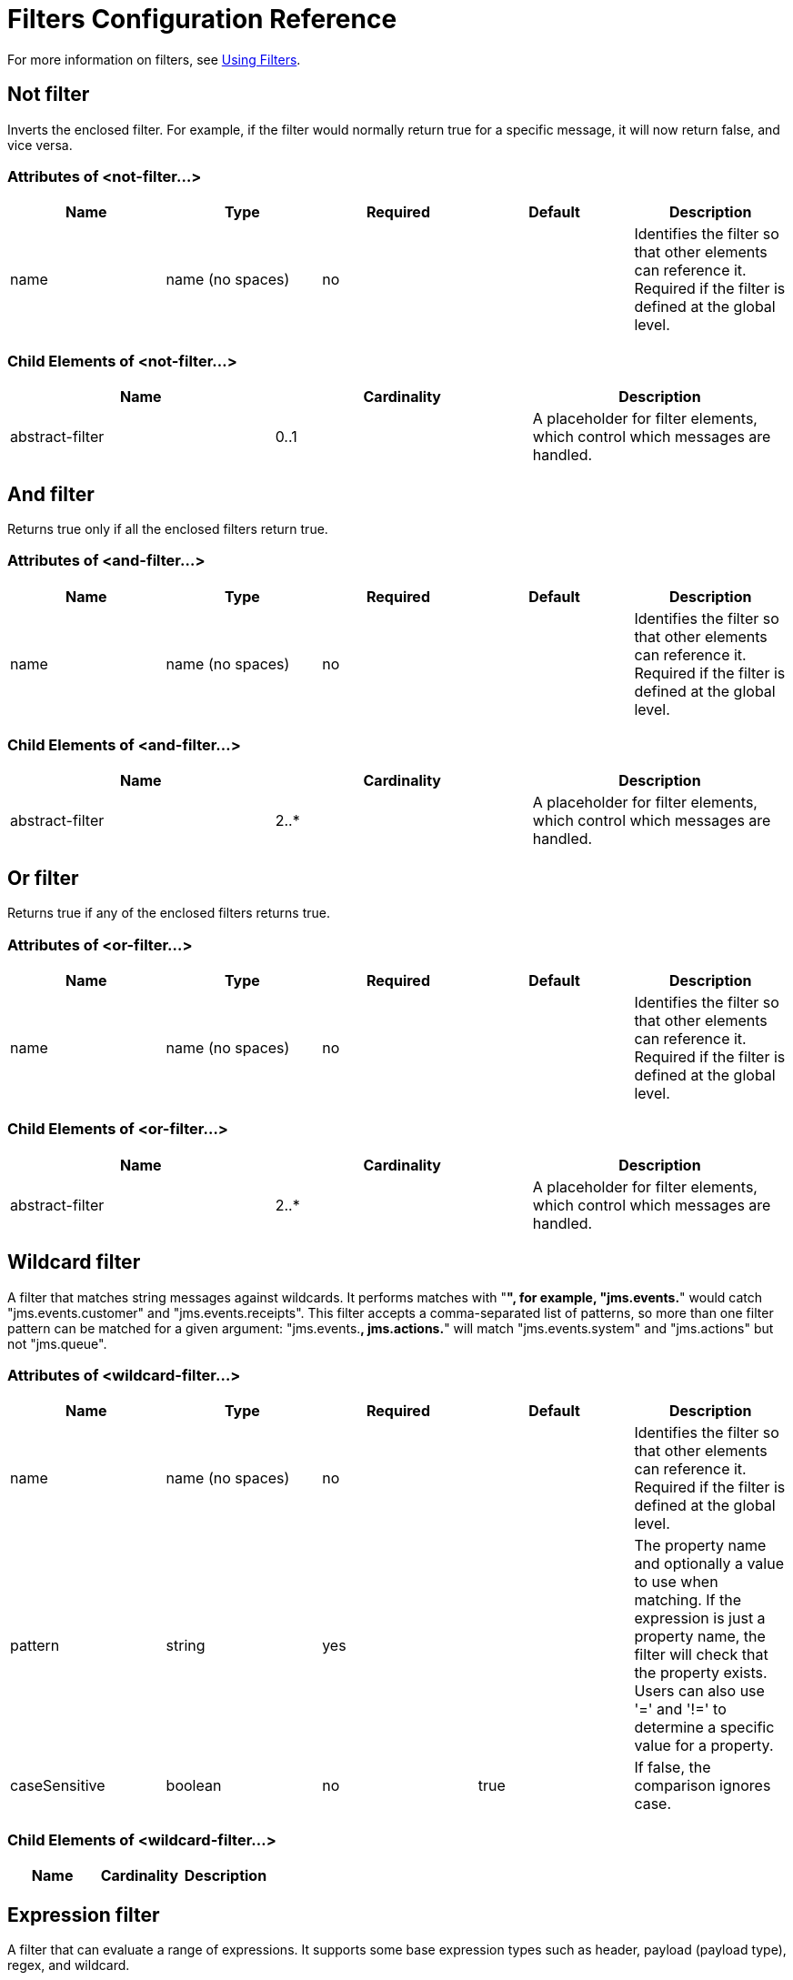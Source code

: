 = Filters Configuration Reference

For more information on filters, see link:/docs/display/34X/Using+Filters[Using Filters].

== Not filter

Inverts the enclosed filter. For example, if the filter would normally return true for a specific message, it will now return false, and vice versa.

=== Attributes of <not-filter...>

[width="100%",cols="20%,20%,20%,20%,20%",options="header",]
|===
|Name |Type |Required |Default |Description
|name |name (no spaces) |no |  |Identifies the filter so that other elements can reference it. Required if the filter is defined at the global level.
|===

=== Child Elements of <not-filter...>

[width="100%",cols="34%,33%,33%",options="header",]
|===
|Name |Cardinality |Description
|abstract-filter |0..1 |A placeholder for filter elements, which control which messages are handled.
|===

== And filter

Returns true only if all the enclosed filters return true.

=== Attributes of <and-filter...>

[width="100%",cols="20%,20%,20%,20%,20%",options="header",]
|===
|Name |Type |Required |Default |Description
|name |name (no spaces) |no |  |Identifies the filter so that other elements can reference it. Required if the filter is defined at the global level.
|===

=== Child Elements of <and-filter...>

[width="100%",cols="34%,33%,33%",options="header",]
|===
|Name |Cardinality |Description
|abstract-filter |2..* |A placeholder for filter elements, which control which messages are handled.
|===

== Or filter

Returns true if any of the enclosed filters returns true.

=== Attributes of <or-filter...>

[width="100%",cols="20%,20%,20%,20%,20%",options="header",]
|===
|Name |Type |Required |Default |Description
|name |name (no spaces) |no |  |Identifies the filter so that other elements can reference it. Required if the filter is defined at the global level.
|===

=== Child Elements of <or-filter...>

[width="100%",cols="34%,33%,33%",options="header",]
|===
|Name |Cardinality |Description
|abstract-filter |2..* |A placeholder for filter elements, which control which messages are handled.
|===

== Wildcard filter

A filter that matches string messages against wildcards. It performs matches with "**", for example, "jms.events.**" would catch "jms.events.customer" and "jms.events.receipts". This filter accepts a comma-separated list of patterns, so more than one filter pattern can be matched for a given argument: "jms.events.**, jms.actions.**" will match "jms.events.system" and "jms.actions" but not "jms.queue".

=== Attributes of <wildcard-filter...>

[width="100%",cols="20%,20%,20%,20%,20%",options="header",]
|===
|Name |Type |Required |Default |Description
|name |name (no spaces) |no |  |Identifies the filter so that other elements can reference it. Required if the filter is defined at the global level.
|pattern |string |yes |  |The property name and optionally a value to use when matching. If the expression is just a property name, the filter will check that the property exists. Users can also use '=' and '!=' to determine a specific value for a property.
|caseSensitive |boolean |no |true |If false, the comparison ignores case.
|===

=== Child Elements of <wildcard-filter...>

[width="100%",cols="34%,33%,33%",options="header",]
|===
|Name |Cardinality |Description
|===

== Expression filter

A filter that can evaluate a range of expressions. It supports some base expression types such as header, payload (payload type), regex, and wildcard.

=== Attributes of <expression-filter...>

[width="100%",cols="20%,20%,20%,20%,20%",options="header",]
|=====
|Name |Type |Required |Default |Description
|name |name (no spaces) |no |  |Identifies the filter so that other elements can reference it. Required if the filter is defined at the global level.
|evaluator |expressionFilterEvaluators |no |  |The expression evaluator to use. The expression filter supports some types such as header, payload, exception, wildcard, and regex, that are built-in filters not registered with the ExpressionEvaluatorManager. All others are registered with the ExpressionEvaluatorManager. Where XPath, bean, and ONGL are used, the expression should be a boolean expression.
|expression |string |yes |  |The expression that will be evaluated. This should always be a boolean expression. The syntax of the expression will be determined by the expression language being used.
|customEvaluator |name (no spaces) |no |  |Must be set if the evaluator is set to custom. The custom evaluator must be registered with the ExpressionEvaluatorManager if it is to be used here.
|nullReturnsTrue |boolean |no |  |Whether the filter should return true if the specified expression returns null.
|=====

=== Child Elements of <expression-filter...>

[width="100%",cols="34%,33%,33%",options="header",]
|===
|Name |Cardinality |Description
|===

== Regex filter

A filter that matches string messages against a regular expression. The Java regular expression engine (java.util.regex.Pattern) is used.

=== Attributes of <regex-filter...>

[width="100%",cols="20%,20%,20%,20%,20%",options="header",]
|===
|Name |Type |Required |Default |Description
|name |name (no spaces) |no |  |Identifies the filter so that other elements can reference it. Required if the filter is defined at the global level.
|pattern |string |yes |  |The property name and optionally a value to use when matching. If the expression is just a property name, the filter will check that the property exists. Users can also use '=' and '!=' to determine a specific value for a property.
|flags |string |no |  |Comma-separated list of flags for compiling the pattern. Valid values are CASE_INSENSITIVE, MULTILINE, DOTALL, UNICODE_CASE and CANON_EQ.
|===

=== Child Elements of <regex-filter...>

[width="100%",cols="34%,33%,33%",options="header",]
|===
|Name |Cardinality |Description
|===

== Message property filter

A filter that matches properties on a message. This can be very useful, as the message properties represent all the meta information about the message from the underlying transport, so for a message received over HTTP, you can check for HTTP headers and so forth. The pattern should be expressed as a key/value pair, such as "propertyName=value". If you want to compare more than one property, you can use the logic filters for And, Or, and Not expressions. By default, the comparison is case sensitive, which you can override with the 'caseSensitive' property.

=== Attributes of <message-property-filter...>

[width="100%",cols="20%,20%,20%,20%,20%",options="header",]
|===
|Name |Type |Required |Default |Description
|name |name (no spaces) |no |  |Identifies the filter so that other elements can reference it. Required if the filter is defined at the global level.
|pattern |string |yes |  |The property name and optionally a value to use when matching. If the expression is just a property name, the filter will check that the property exists. Users can also use '=' and '!=' to determine a specific value for a property.
|caseSensitive |boolean |no |true |If false, the comparison ignores case.
|scope |enumeration |no |outbound |Property scope to lookup the value from (default: outbound)
|===

=== Child Elements of <message-property-filter...>

[width="100%",cols="34%,33%,33%",options="header",]
|===
|Name |Cardinality |Description
|===

== Exception type filter

A filter that matches the type of an exception.

=== Attributes of <exception-type-filter...>

[width="100%",cols="20%,20%,20%,20%,20%",options="header",]
|===
|Name |Type |Required |Default |Description
|name |name (no spaces) |no |  |Identifies the filter so that other elements can reference it. Required if the filter is defined at the global level.
|expectedType |class name |yes |  |The expected class used in the comparison.
|===

=== Child Elements of <exception-type-filter...>

[width="100%",cols="34%,33%,33%",options="header",]
|===
|Name |Cardinality |Description
|===

== Payload type filter

A filter that matches the type of the payload.

=== Attributes of <payload-type-filter...>

[width="100%",cols="20%,20%,20%,20%,20%",options="header",]
|===
|Name |Type |Required |Default |Description
|name |name (no spaces) |no |  |Identifies the filter so that other elements can reference it. Required if the filter is defined at the global level.
|expectedType |class name |yes |  |The expected class used in the comparison.
|===

=== Child Elements of <payload-type-filter...>

[width="100%",cols="34%,33%,33%",options="header",]
|===
|Name |Cardinality |Description
|===

== Custom filter

A user-implemented filter.

=== Attributes of <custom-filter...>

[width="100%",cols="20%,20%,20%,20%,20%",options="header",]
|===
|Name |Type |Required |Default |Description
|name |name (no spaces) |no |  |Identifies the filter so that other elements can reference it. Required if the filter is defined at the global level.
|class |class name |no |  |An implementation of the Filter interface.
|===

=== Child Elements of <custom-filter...>

[width="100%",cols="34%,33%,33%",options="header",]
|============
|Name |Cardinality |Description
|spring:property |0..* |Spring-style property element for custom configuration.
|============

== Encryption security filter

A filter that provides password-based encyption.

=== Attributes of <encryption-security-filter...>

[width="100%",cols="20%,20%,20%,20%,20%",options="header",]
|===
|Name |Type |Required |Default |Description
|strategy-ref |string |no |  |The name of the encryption strategy to use. This should be configured using the 'password-encryption-strategy' element, inside a 'security-manager' element at the top level.
|===

=== Child Elements of <encryption-security-filter...>

[width="100%",cols="34%,33%,33%",options="header",]
|===
|Name |Cardinality |Description
|===
